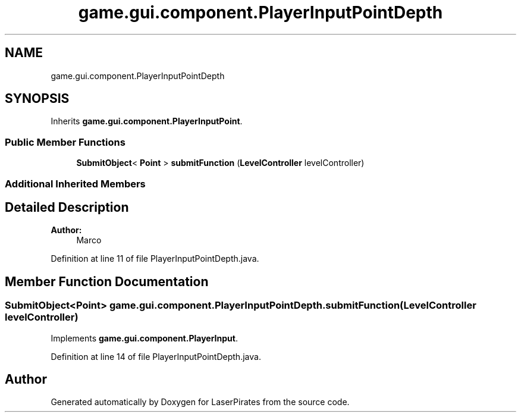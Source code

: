 .TH "game.gui.component.PlayerInputPointDepth" 3 "Sun Jun 24 2018" "LaserPirates" \" -*- nroff -*-
.ad l
.nh
.SH NAME
game.gui.component.PlayerInputPointDepth
.SH SYNOPSIS
.br
.PP
.PP
Inherits \fBgame\&.gui\&.component\&.PlayerInputPoint\fP\&.
.SS "Public Member Functions"

.in +1c
.ti -1c
.RI "\fBSubmitObject\fP< \fBPoint\fP > \fBsubmitFunction\fP (\fBLevelController\fP levelController)"
.br
.in -1c
.SS "Additional Inherited Members"
.SH "Detailed Description"
.PP 

.PP
\fBAuthor:\fP
.RS 4
Marco 
.RE
.PP

.PP
Definition at line 11 of file PlayerInputPointDepth\&.java\&.
.SH "Member Function Documentation"
.PP 
.SS "\fBSubmitObject\fP<\fBPoint\fP> game\&.gui\&.component\&.PlayerInputPointDepth\&.submitFunction (\fBLevelController\fP levelController)"

.PP
Implements \fBgame\&.gui\&.component\&.PlayerInput\fP\&.
.PP
Definition at line 14 of file PlayerInputPointDepth\&.java\&.

.SH "Author"
.PP 
Generated automatically by Doxygen for LaserPirates from the source code\&.
